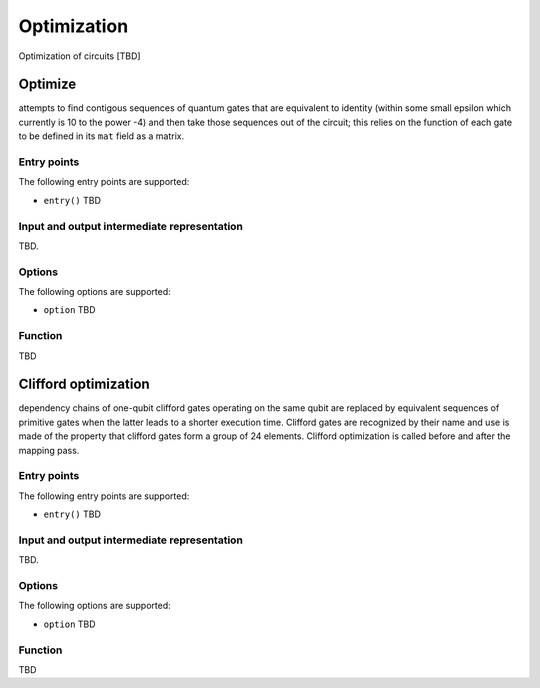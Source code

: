 .. _optimization:

Optimization
------------

Optimization of circuits [TBD]

Optimize
^^^^^^^^

attempts to find contigous sequences of quantum gates
that are equivalent to identity (within some small epsilon which currently is 10 to the power -4)
and then take those sequences out of the circuit;
this relies on the function of each gate to be defined in its ``mat`` field as a matrix.

Entry points
%%%%%%%%%%%%

The following entry points are supported:

- ``entry()``
  TBD

Input and output intermediate representation
%%%%%%%%%%%%%%%%%%%%%%%%%%%%%%%%%%%%%%%%%%%%%

TBD.

Options
%%%%%%%%%

The following options are supported:

- ``option``
  TBD

Function
%%%%%%%%%

TBD

Clifford optimization
^^^^^^^^^^^^^^^^^^^^^

dependency chains of one-qubit clifford gates operating on the same qubit
are replaced by equivalent sequences of primitive gates when the latter leads to a shorter execution time.
Clifford gates are recognized by their name and use is made of the property
that clifford gates form a group of 24 elements.
Clifford optimization is called before and after the mapping pass.


Entry points
%%%%%%%%%%%%

The following entry points are supported:

- ``entry()``
  TBD

Input and output intermediate representation
%%%%%%%%%%%%%%%%%%%%%%%%%%%%%%%%%%%%%%%%%%%%%

TBD.

Options
%%%%%%%%%

The following options are supported:

- ``option``
  TBD

Function
%%%%%%%%%

TBD

